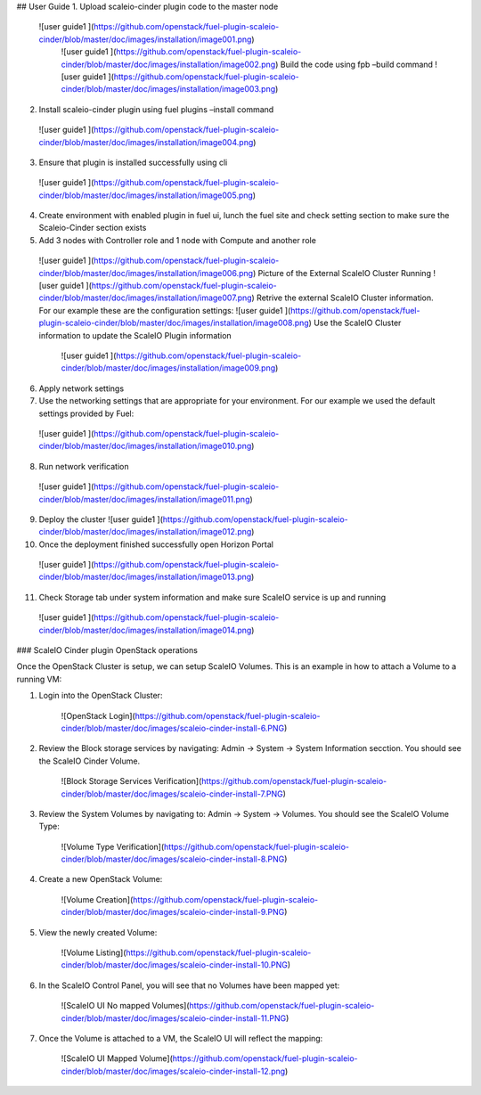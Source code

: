 ## User Guide
1.	Upload scaleio-cinder plugin code to the master node 
 ![user guide1 ](https://github.com/openstack/fuel-plugin-scaleio-cinder/blob/master/doc/images/installation/image001.png)
  ![user guide1 ](https://github.com/openstack/fuel-plugin-scaleio-cinder/blob/master/doc/images/installation/image002.png)  Build the code using fpb –build command
  ![user guide1 ](https://github.com/openstack/fuel-plugin-scaleio-cinder/blob/master/doc/images/installation/image003.png)

2.	Install scaleio-cinder plugin using fuel plugins –install command
  ![user guide1 ](https://github.com/openstack/fuel-plugin-scaleio-cinder/blob/master/doc/images/installation/image004.png)

3.	Ensure that plugin is installed successfully using cli
  ![user guide1 ](https://github.com/openstack/fuel-plugin-scaleio-cinder/blob/master/doc/images/installation/image005.png)
4.	Create environment with enabled plugin in fuel ui, lunch the fuel site and check setting section to make sure the Scaleio-Cinder section exists

5.	Add 3 nodes with Controller role and 1 node with Compute and  another role
  ![user guide1 ](https://github.com/openstack/fuel-plugin-scaleio-cinder/blob/master/doc/images/installation/image006.png) Picture of the External ScaleIO Cluster Running
  ![user guide1 ](https://github.com/openstack/fuel-plugin-scaleio-cinder/blob/master/doc/images/installation/image007.png) Retrive the external ScaleIO Cluster information. For our example these are the configuration settings:
  ![user guide1 ](https://github.com/openstack/fuel-plugin-scaleio-cinder/blob/master/doc/images/installation/image008.png) Use the ScaleIO Cluster information to update the ScaleIO Plugin information
   ![user guide1 ](https://github.com/openstack/fuel-plugin-scaleio-cinder/blob/master/doc/images/installation/image009.png)

6.	Apply network settings

7.	Use the networking settings that are appropriate for your environment. For our example we used the default settings provided by Fuel:
   ![user guide1 ](https://github.com/openstack/fuel-plugin-scaleio-cinder/blob/master/doc/images/installation/image010.png)

8.	Run network verification
   ![user guide1 ](https://github.com/openstack/fuel-plugin-scaleio-cinder/blob/master/doc/images/installation/image011.png)

9.	Deploy the cluster  ![user guide1 ](https://github.com/openstack/fuel-plugin-scaleio-cinder/blob/master/doc/images/installation/image012.png)
10. Once the deployment finished successfully open Horizon Portal
 ![user guide1 ](https://github.com/openstack/fuel-plugin-scaleio-cinder/blob/master/doc/images/installation/image013.png)

11. Check Storage tab under system information and make sure ScaleIO service is up and running
 ![user guide1 ](https://github.com/openstack/fuel-plugin-scaleio-cinder/blob/master/doc/images/installation/image014.png)


### ScaleIO Cinder plugin OpenStack operations


Once the OpenStack Cluster is setup, we can setup ScaleIO Volumes. This is an example in how to attach a Volume to a running VM:  

1. Login into the OpenStack Cluster:
 
	![OpenStack Login](https://github.com/openstack/fuel-plugin-scaleio-cinder/blob/master/doc/images/scaleio-cinder-install-6.PNG)

2. Review the Block storage services by navigating: Admin -> System -> System Information secction. You should see the ScaleIO Cinder Volume. 
 
	![Block Storage Services Verification](https://github.com/openstack/fuel-plugin-scaleio-cinder/blob/master/doc/images/scaleio-cinder-install-7.PNG)

3. Review the System Volumes by navigating to:  Admin -> System -> Volumes. You should see the ScaleIO Volume Type:

	![Volume Type Verification](https://github.com/openstack/fuel-plugin-scaleio-cinder/blob/master/doc/images/scaleio-cinder-install-8.PNG)

4. Create a new OpenStack Volume: 
	
	![Volume Creation](https://github.com/openstack/fuel-plugin-scaleio-cinder/blob/master/doc/images/scaleio-cinder-install-9.PNG)

5. View the newly created Volume:
	
	![Volume Listing](https://github.com/openstack/fuel-plugin-scaleio-cinder/blob/master/doc/images/scaleio-cinder-install-10.PNG)

6. In the ScaleIO Control Panel, you will see that no Volumes have been mapped yet:	

	![ScaleIO UI No mapped Volumes](https://github.com/openstack/fuel-plugin-scaleio-cinder/blob/master/doc/images/scaleio-cinder-install-11.PNG)

7. Once the Volume is attached to a VM, the ScaleIO UI will reflect the mapping: 

	![ScaleIO UI Mapped Volume](https://github.com/openstack/fuel-plugin-scaleio-cinder/blob/master/doc/images/scaleio-cinder-install-12.png)


 

